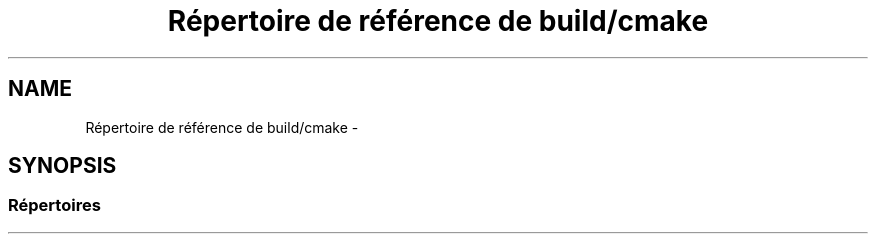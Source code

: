 .TH "Répertoire de référence de build/cmake" 3 "Dimanche 23 Avril 2017" "othello" \" -*- nroff -*-
.ad l
.nh
.SH NAME
Répertoire de référence de build/cmake \- 
.SH SYNOPSIS
.br
.PP
.SS "Répertoires"

.in +1c
.in -1c

